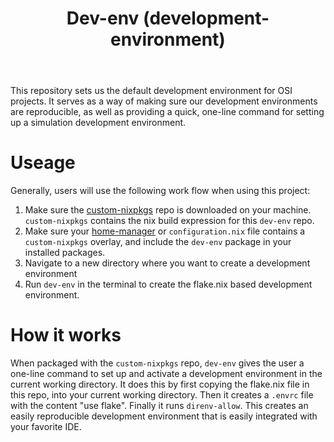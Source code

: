 #+title: Dev-env (development-environment)
This repository sets us the default development environment for OSI projects. It serves as a way of making sure our development environments are reproducible, as well as providing a quick, one-line command for setting up a simulation development environment.

* Useage
Generally, users will use the following work flow when using this project:
1. Make sure the [[https://github.com/Open-Systems-Innovation/custom-nixpkgs][custom-nixpkgs]] repo is downloaded on your machine. ~custom-nixpkgs~ contains the nix build expression for this ~dev-env~ repo.
2. Make sure your [[https://nix-community.github.io/home-manager/][home-manager]] or ~configuration.nix~ file contains a ~custom-nixpkgs~ overlay, and include the ~dev-env~ package in your installed packages.
3. Navigate to a new directory where you want to create a development environment
4. Run ~dev-env~ in the terminal to create the flake.nix based development environment.

* How it works
When packaged with the ~custom-nixpkgs~ repo, ~dev-env~ gives the user a one-line command to set up and activate a development environment in the current working directory. It does this by first copying the flake.nix file in this repo, into your current working directory. Then it creates a ~.envrc~ file with the content "use flake". Finally it runs ~direnv-allow~. This creates an easily reproducible development environment that is easily integrated with your favorite IDE.
